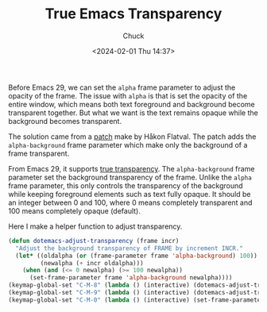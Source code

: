 #+TITLE: True Emacs Transparency
#+AUTHOR: Chuck
#+DATE: <2024-02-01 Thu 14:37>

Before Emacs 29, we can set the =alpha= frame parameter to adjust the opacity of the frame. The issue with =alpha= is that is set the opacity of the entire window, which means both text foreground and background become transparent together. But what we want is the text remains opaque while the background becomes transparent.

The solution came from a [[https://lists.gnu.org/archive/html/emacs-devel/2022-01/msg01215.html][patch]] make by Håkon Flatval. The patch adds the =alpha-background= frame parameter which make only the background of a frame transparent.

From Emacs 29, it supports [[https://git.savannah.gnu.org/cgit/emacs.git/commit/?id=b944841173f12134e4c68d269d5b82b1820b2a40][true transparency]]. The =alpha-background= frame parameter set the background transparency of the frame. Unlike the =alpha= frame parameter, this only controls the transparency of the background while keeping foreground elements such as text fully opaque. It should be an integer between 0 and 100, where 0 means completely transparent and 100 means completely opaque (default).

Here I make a helper function to adjust transparency.

#+begin_src emacs-lisp
(defun dotemacs-adjust-transparency (frame incr)
  "Adjust the background transparency of FRAME by increment INCR."
  (let* ((oldalpha (or (frame-parameter frame 'alpha-background) 100))
         (newalpha (+ incr oldalpha)))
    (when (and (<= 0 newalpha) (>= 100 newalpha))
      (set-frame-parameter frame 'alpha-background newalpha))))
(keymap-global-set "C-M-8" (lambda () (interactive) (dotemacs-adjust-transparency nil -2)))
(keymap-global-set "C-M-9" (lambda () (interactive) (dotemacs-adjust-transparency nil 2)))
(keymap-global-set "C-M-0" (lambda () (interactive) (set-frame-parameter nil 'alpha-background 100)))
#+end_src

